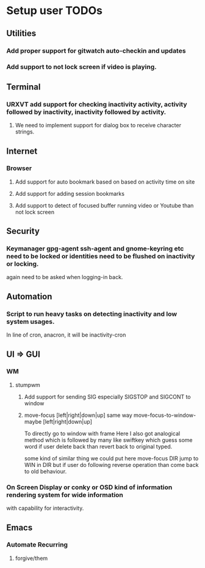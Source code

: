 
* Setup user TODOs
** Utilities
*** Add proper support for gitwatch auto-checkin and updates
*** Add support to not lock screen if video is playing.
** Terminal
*** URXVT add support for checking inactivity activity, activity followed by inactivity, inactivity followed by activity.
**** We need to implement support for dialog box to receive character strings.
** Internet
*** Browser
**** Add support for auto bookmark based on based on activity time on site

**** Add support for adding session bookmarks
**** Add support to detect of focused buffer running video or Youtube than not lock screen
** Security
*** Keymanager gpg-agent ssh-agent and gnome-keyring etc need to be locked or identities need to be flushed on inactivity or locking.
    again need to be asked when logging-in back.
** Automation
*** Script to run heavy tasks on detecting inactivity and low system usages.
    In line of cron, anacron, it will be inactivity-cron
** UI => GUI
*** WM
**** stumpwm
***** Add support for sending SIG especially SIGSTOP and SIGCONT to window
***** move-focus [left|right|down|up] same way move-focus-to-window-maybe [left|right|down|up]
To directly go to window with frame
Here I also got analogical method which is followed by many like swiftkey
which guess some word if user delete back than revert back to original typed.

some kind of similar thing we could put here move-focus DIR jump to WIN in DIR but if user do following reverse operation
than come back to old behaviour.

*** On Screen Display or conky or OSD kind of information rendering system for wide information
    with capability for interactivity.

** Emacs

*** Automate Recurring
**** forgive/them
